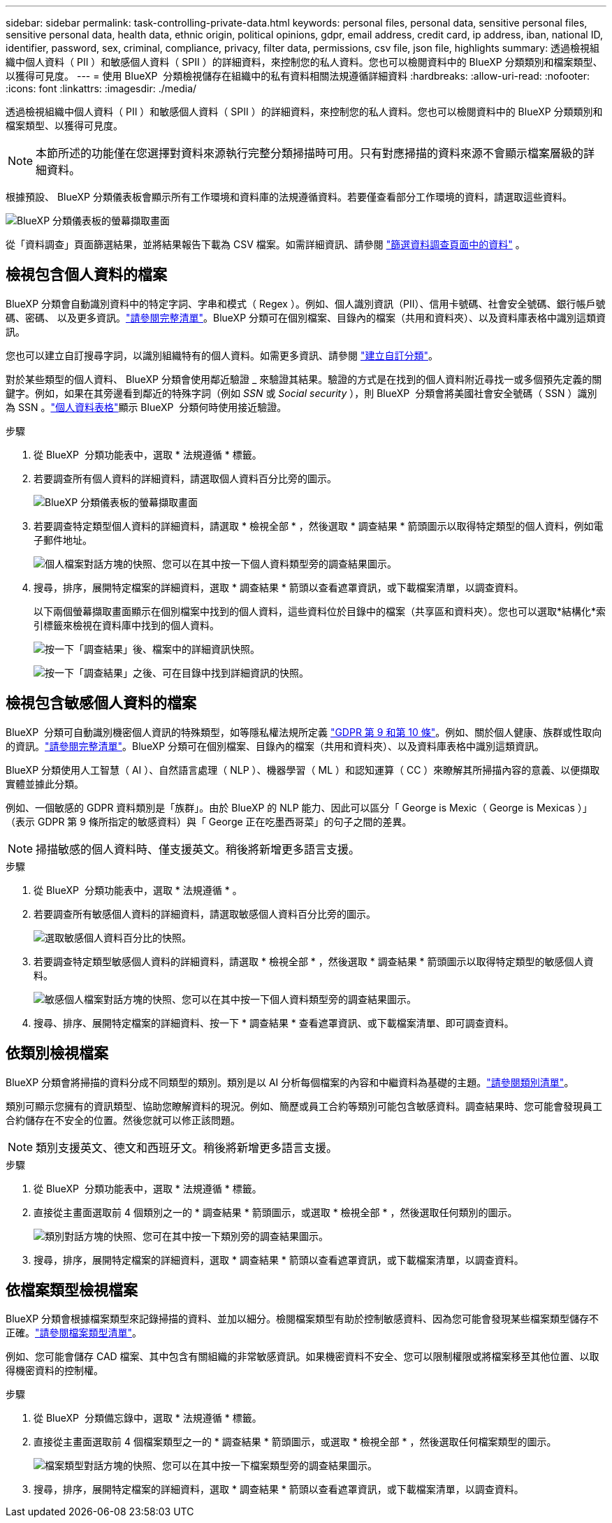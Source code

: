 ---
sidebar: sidebar 
permalink: task-controlling-private-data.html 
keywords: personal files, personal data, sensitive personal files, sensitive personal data, health data, ethnic origin, political opinions, gdpr, email address, credit card, ip address, iban, national ID, identifier, password, sex, criminal, compliance, privacy, filter data, permissions, csv file, json file, highlights 
summary: 透過檢視組織中個人資料（ PII ）和敏感個人資料（ SPII ）的詳細資料，來控制您的私人資料。您也可以檢閱資料中的 BlueXP 分類類別和檔案類型、以獲得可見度。 
---
= 使用 BlueXP  分類檢視儲存在組織中的私有資料相關法規遵循詳細資料
:hardbreaks:
:allow-uri-read: 
:nofooter: 
:icons: font
:linkattrs: 
:imagesdir: ./media/


[role="lead"]
透過檢視組織中個人資料（ PII ）和敏感個人資料（ SPII ）的詳細資料，來控制您的私人資料。您也可以檢閱資料中的 BlueXP 分類類別和檔案類型、以獲得可見度。


NOTE: 本節所述的功能僅在您選擇對資料來源執行完整分類掃描時可用。只有對應掃描的資料來源不會顯示檔案層級的詳細資料。

根據預設、 BlueXP 分類儀表板會顯示所有工作環境和資料庫的法規遵循資料。若要僅查看部分工作環境的資料，請選取這些資料。

image:screenshot_compliance_dashboard.png["BlueXP 分類儀表板的螢幕擷取畫面"]

從「資料調查」頁面篩選結果，並將結果報告下載為 CSV 檔案。如需詳細資訊、請參閱 link:task-investigate-data.html["篩選資料調查頁面中的資料"] 。



== 檢視包含個人資料的檔案

BlueXP 分類會自動識別資料中的特定字詞、字串和模式（ Regex ）。例如、個人識別資訊（PII）、信用卡號碼、社會安全號碼、銀行帳戶號碼、密碼、 以及更多資訊。link:reference-private-data-categories.html["請參閱完整清單"]。BlueXP 分類可在個別檔案、目錄內的檔案（共用和資料夾）、以及資料庫表格中識別這類資訊。

您也可以建立自訂搜尋字詞，以識別組織特有的個人資料。如需更多資訊、請參閱 link:task-custom-classification.html["建立自訂分類"]。

對於某些類型的個人資料、 BlueXP 分類會使用鄰近驗證 _ 來驗證其結果。驗證的方式是在找到的個人資料附近尋找一或多個預先定義的關鍵字。例如，如果在其旁邊看到鄰近的特殊字詞（例如 _SSN_ 或 _Social security_ ），則 BlueXP  分類會將美國社會安全號碼（ SSN ）識別為 SSN 。link:reference-private-data-categories.html["個人資料表格"]顯示 BlueXP  分類何時使用接近驗證。

.步驟
. 從 BlueXP  分類功能表中，選取 * 法規遵循 * 標籤。
. 若要調查所有個人資料的詳細資料，請選取個人資料百分比旁的圖示。
+
image:screenshot_compliance_dashboard.png["BlueXP 分類儀表板的螢幕擷取畫面"]

. 若要調查特定類型個人資料的詳細資料，請選取 * 檢視全部 * ，然後選取 * 調查結果 * 箭頭圖示以取得特定類型的個人資料，例如電子郵件地址。
+
image:screenshot_personal_files.png["個人檔案對話方塊的快照、您可以在其中按一下個人資料類型旁的調查結果圖示。"]

. 搜尋，排序，展開特定檔案的詳細資料，選取 * 調查結果 * 箭頭以查看遮罩資訊，或下載檔案清單，以調查資料。
+
以下兩個螢幕擷取畫面顯示在個別檔案中找到的個人資料，這些資料位於目錄中的檔案（共享區和資料夾）。您也可以選取*結構化*索引標籤來檢視在資料庫中找到的個人資料。

+
image:screenshot_compliance_investigation_page.png["按一下「調查結果」後、檔案中的詳細資訊快照。"]

+
image:screenshot_compliance_investigation_page_directory.png["按一下「調查結果」之後、可在目錄中找到詳細資訊的快照。"]





== 檢視包含敏感個人資料的檔案

BlueXP  分類可自動識別機密個人資訊的特殊類型，如等隱私權法規所定義 https://eur-lex.europa.eu/legal-content/EN/TXT/HTML/?uri=CELEX:32016R0679&from=EN#d1e2051-1-1["GDPR 第 9 和第 10 條"^]。例如、關於個人健康、族群或性取向的資訊。link:reference-private-data-categories.html["請參閱完整清單"]。BlueXP 分類可在個別檔案、目錄內的檔案（共用和資料夾）、以及資料庫表格中識別這類資訊。

BlueXP 分類使用人工智慧（ AI ）、自然語言處理（ NLP ）、機器學習（ ML ）和認知運算（ CC ）來瞭解其所掃描內容的意義、以便擷取實體並據此分類。

例如、一個敏感的 GDPR 資料類別是「族群」。由於 BlueXP 的 NLP 能力、因此可以區分「 George is Mexic（ George is Mexicas ）」（表示 GDPR 第 9 條所指定的敏感資料）與「 George 正在吃墨西哥菜」的句子之間的差異。


NOTE: 掃描敏感的個人資料時、僅支援英文。稍後將新增更多語言支援。

.步驟
. 從 BlueXP  分類功能表中，選取 * 法規遵循 * 。
. 若要調查所有敏感個人資料的詳細資料，請選取敏感個人資料百分比旁的圖示。
+
image:screenshot_compliance_sensitive_personal.png["選取敏感個人資料百分比的快照。"]

. 若要調查特定類型敏感個人資料的詳細資料，請選取 * 檢視全部 * ，然後選取 * 調查結果 * 箭頭圖示以取得特定類型的敏感個人資料。
+
image:screenshot_sensitive_personal_files.png["敏感個人檔案對話方塊的快照、您可以在其中按一下個人資料類型旁的調查結果圖示。"]

. 搜尋、排序、展開特定檔案的詳細資料、按一下 * 調查結果 * 查看遮罩資訊、或下載檔案清單、即可調查資料。




== 依類別檢視檔案

BlueXP 分類會將掃描的資料分成不同類型的類別。類別是以 AI 分析每個檔案的內容和中繼資料為基礎的主題。link:reference-private-data-categories.html["請參閱類別清單"]。

類別可顯示您擁有的資訊類型、協助您瞭解資料的現況。例如、簡歷或員工合約等類別可能包含敏感資料。調查結果時、您可能會發現員工合約儲存在不安全的位置。然後您就可以修正該問題。


NOTE: 類別支援英文、德文和西班牙文。稍後將新增更多語言支援。

.步驟
. 從 BlueXP  分類功能表中，選取 * 法規遵循 * 標籤。
. 直接從主畫面選取前 4 個類別之一的 * 調查結果 * 箭頭圖示，或選取 * 檢視全部 * ，然後選取任何類別的圖示。
+
image:screenshot_categories.png["類別對話方塊的快照、您可在其中按一下類別旁的調查結果圖示。"]

. 搜尋，排序，展開特定檔案的詳細資料，選取 * 調查結果 * 箭頭以查看遮罩資訊，或下載檔案清單，以調查資料。




== 依檔案類型檢視檔案

BlueXP 分類會根據檔案類型來記錄掃描的資料、並加以細分。檢閱檔案類型有助於控制敏感資料、因為您可能會發現某些檔案類型儲存不正確。link:reference-private-data-categories.html["請參閱檔案類型清單"]。

例如、您可能會儲存 CAD 檔案、其中包含有關組織的非常敏感資訊。如果機密資料不安全、您可以限制權限或將檔案移至其他位置、以取得機密資料的控制權。

.步驟
. 從 BlueXP  分類備忘錄中，選取 * 法規遵循 * 標籤。
. 直接從主畫面選取前 4 個檔案類型之一的 * 調查結果 * 箭頭圖示，或選取 * 檢視全部 * ，然後選取任何檔案類型的圖示。
+
image:screenshot_file_types.png["檔案類型對話方塊的快照、您可以在其中按一下檔案類型旁的調查結果圖示。"]

. 搜尋，排序，展開特定檔案的詳細資料，選取 * 調查結果 * 箭頭以查看遮罩資訊，或下載檔案清單，以調查資料。

